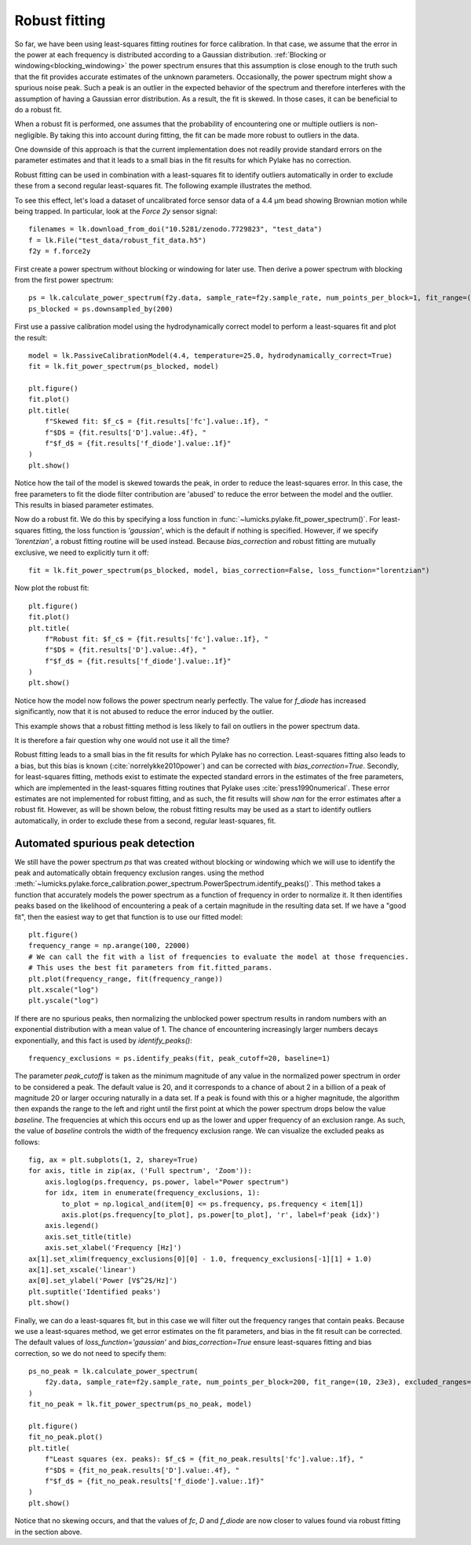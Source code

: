 .. _robust_fitting:

Robust fitting
--------------

.. only:: html

    :nbexport:`Download this page as a Jupyter notebook <self>`

So far, we have been using least-squares fitting routines for force calibration.
In that case, we assume that the error in the power at each frequency is distributed according to a Gaussian distribution.
:ref:`Blocking or windowing<blocking_windowing>` the power spectrum ensures that this assumption is
close enough to the truth such that the fit provides accurate estimates of the unknown parameters.
Occasionally, the power spectrum might show a spurious noise peak.
Such a peak is an outlier in the expected behavior of the spectrum and therefore interferes with the
assumption of having a Gaussian error distribution.
As a result, the fit is skewed. In those cases, it can be beneficial to do a robust fit.

When a robust fit is performed, one assumes that the probability of encountering one or multiple outliers is non-negligible.
By taking this into account during fitting, the fit can be made more robust to outliers in the data.

One downside of this approach is that the current implementation does not readily provide standard errors
on the parameter estimates and that it leads to a small bias in the fit results for which Pylake has no correction.

Robust fitting can be used in combination with a least-squares fit to identify outliers automatically
in order to exclude these from a second regular least-squares fit.
The following example illustrates the method.

To see this effect, let's load a dataset of uncalibrated force sensor data of a 4.4 μm bead showing
Brownian motion while being trapped. In particular, look at the `Force 2y` sensor signal::

    filenames = lk.download_from_doi("10.5281/zenodo.7729823", "test_data")
    f = lk.File("test_data/robust_fit_data.h5")
    f2y = f.force2y

First create a power spectrum without blocking or windowing for later use. Then derive a power spectrum with blocking from the first power spectrum::

    ps = lk.calculate_power_spectrum(f2y.data, sample_rate=f2y.sample_rate, num_points_per_block=1, fit_range=(10, 23e3))
    ps_blocked = ps.downsampled_by(200)

First use a passive calibration model using the hydrodynamically correct model to perform a least-squares fit and plot the result::

    model = lk.PassiveCalibrationModel(4.4, temperature=25.0, hydrodynamically_correct=True)
    fit = lk.fit_power_spectrum(ps_blocked, model)

    plt.figure()
    fit.plot()
    plt.title(
        f"Skewed fit: $f_c$ = {fit.results['fc'].value:.1f}, "
        f"$D$ = {fit.results['D'].value:.4f}, "
        f"$f_d$ = {fit.results['f_diode'].value:.1f}"
    )
    plt.show()

.. image:: figures/power_spectrum_noise_peak.png

Notice how the tail of the model is skewed towards the peak, in order to reduce the least-squares error.
In this case, the free parameters to fit the diode filter contribution are 'abused' to reduce the error between the model and the outlier.
This results in biased parameter estimates.

Now do a robust fit. We do this by specifying a loss function in :func:`~lumicks.pylake.fit_power_spectrum()`.
For least-squares fitting, the loss function is `'gaussian'`, which is the default if nothing is specified.
However, if we specify `'lorentzian'`, a robust fitting routine will be used instead.
Because `bias_correction` and robust fitting are mutually exclusive, we need to explicitly turn it off::

    fit = lk.fit_power_spectrum(ps_blocked, model, bias_correction=False, loss_function="lorentzian")

Now plot the robust fit::

    plt.figure()
    fit.plot()
    plt.title(
        f"Robust fit: $f_c$ = {fit.results['fc'].value:.1f}, "
        f"$D$ = {fit.results['D'].value:.4f}, "
        f"$f_d$ = {fit.results['f_diode'].value:.1f}"
    )
    plt.show()

.. image:: figures/power_spectrum_noise_peak_robust.png

Notice how the model now follows the power spectrum nearly perfectly. The value for `f_diode` has increased
significantly, now that it is not abused to reduce the error induced by the outlier.

This example shows that a robust fitting method is less likely to fail on outliers in the power spectrum data.

It is therefore a fair question why one would not use it all the time?

Robust fitting leads to a small bias in the fit results for which Pylake has no correction.
Least-squares fitting also leads to a bias, but this bias is known (:cite:`norrelykke2010power`) and can be corrected with `bias_correction=True`.
Secondly, for least-squares fitting, methods exist to estimate the expected standard errors in the
estimates of the free parameters, which are implemented in the least-squares fitting routines that Pylake uses :cite:`press1990numerical`.
These error estimates are not implemented for robust fitting, and as such, the fit results will show
`nan` for the error estimates after a robust fit.
However, as will be shown below, the robust fitting results may be used as a start to identify outliers automatically,
in order to exclude these from a second, regular least-squares, fit.

.. _find_fer:

Automated spurious peak detection
^^^^^^^^^^^^^^^^^^^^^^^^^^^^^^^^^

We still have the power spectrum `ps` that was created without blocking or windowing which
we will use to identify the peak and automatically obtain frequency exclusion ranges.
using the method :meth:`~lumicks.pylake.force_calibration.power_spectrum.PowerSpectrum.identify_peaks()`.
This method takes a function that accurately models the power spectrum as a function of frequency in order to normalize it.
It then identifies peaks based on the likelihood of encountering a peak of a certain magnitude in the resulting data set.
If we have a "good fit", then the easiest way to get that function is to use our fitted model::

    plt.figure()
    frequency_range = np.arange(100, 22000)
    # We can call the fit with a list of frequencies to evaluate the model at those frequencies.
    # This uses the best fit parameters from fit.fitted_params.
    plt.plot(frequency_range, fit(frequency_range))
    plt.xscale("log")
    plt.yscale("log")

If there are no spurious peaks, then normalizing the unblocked power spectrum results in random
numbers with an exponential distribution with a mean value of 1.
The chance of encountering increasingly larger numbers decays exponentially, and this fact is used by `identify_peaks()`::

    frequency_exclusions = ps.identify_peaks(fit, peak_cutoff=20, baseline=1)

The parameter `peak_cutoff` is taken as the minimum magnitude of any value in the normalized power spectrum in order to be considered a peak.
The default value is 20, and it corresponds to a chance of about 2 in a billion of a peak of magnitude 20 or larger occuring naturally in a data set.
If a peak is found with this or a higher magnitude, the algorithm then expands the range to the left and right
until the first point at which the power spectrum drops below the value `baseline`.
The frequencies at which this occurs end up as the lower and upper frequency of an exclusion range.
As such, the value of `baseline` controls the width of the frequency exclusion range.
We can visualize the excluded peaks as follows::

    fig, ax = plt.subplots(1, 2, sharey=True)
    for axis, title in zip(ax, ('Full spectrum', 'Zoom')):
        axis.loglog(ps.frequency, ps.power, label="Power spectrum")
        for idx, item in enumerate(frequency_exclusions, 1):
            to_plot = np.logical_and(item[0] <= ps.frequency, ps.frequency < item[1])
            axis.plot(ps.frequency[to_plot], ps.power[to_plot], 'r', label=f'peak {idx}')
        axis.legend()
        axis.set_title(title)
        axis.set_xlabel('Frequency [Hz]')
    ax[1].set_xlim(frequency_exclusions[0][0] - 1.0, frequency_exclusions[-1][1] + 1.0)
    ax[1].set_xscale('linear')
    ax[0].set_ylabel('Power [V$^2$/Hz]')
    plt.suptitle('Identified peaks')
    plt.show()

.. image:: figures/identify_peaks.png

Finally, we can do a least-squares fit, but in this case we will filter out the frequency ranges that contain peaks.
Because we use a least-squares method, we get error estimates on the fit parameters, and bias in the fit result can be corrected.
The default values of `loss_function='gaussian'` and `bias_correction=True` ensure least-squares fitting
and bias correction, so we do not need to specify them::

    ps_no_peak = lk.calculate_power_spectrum(
        f2y.data, sample_rate=f2y.sample_rate, num_points_per_block=200, fit_range=(10, 23e3), excluded_ranges=frequency_exclusions,
    )
    fit_no_peak = lk.fit_power_spectrum(ps_no_peak, model)

    plt.figure()
    fit_no_peak.plot()
    plt.title(
        f"Least squares (ex. peaks): $f_c$ = {fit_no_peak.results['fc'].value:.1f}, "
        f"$D$ = {fit_no_peak.results['D'].value:.4f}, "
        f"$f_d$ = {fit_no_peak.results['f_diode'].value:.1f}"
    )
    plt.show()

.. image:: figures/power_spectrum_no_noise_peak.png

Notice that no skewing occurs, and that the values of `fc`, `D` and `f_diode` are now closer to
values found via robust fitting in the section above.
